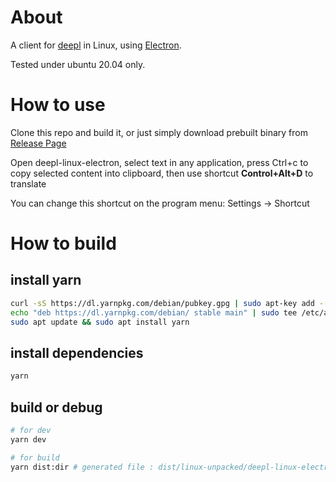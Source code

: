 * About
  A client for [[https://www.deepl.com/translator][deepl]] in Linux, using [[https://www.electronjs.org/][Electron]].

  Tested under ubuntu 20.04 only.

  [[./demo.png]]

* How to use

  Clone this repo and build it, or just simply download prebuilt binary from [[https://github.com/kumakichi/Deepl-linux-electron/releases][Release Page]]

  Open deepl-linux-electron, select text in any application, press Ctrl+c to copy selected content into clipboard, then use shortcut *Control+Alt+D* to translate

  You can change this shortcut on the program menu: Settings -> Shortcut 

* How to build

** install yarn

   #+BEGIN_SRC sh
     curl -sS https://dl.yarnpkg.com/debian/pubkey.gpg | sudo apt-key add -
     echo "deb https://dl.yarnpkg.com/debian/ stable main" | sudo tee /etc/apt/sources.list.d/yarn.list
     sudo apt update && sudo apt install yarn
   #+END_SRC

** install dependencies

   #+BEGIN_SRC sh
     yarn
   #+END_SRC

** build or debug

   #+BEGIN_SRC sh
     # for dev
     yarn dev

     # for build
     yarn dist:dir # generated file : dist/linux-unpacked/deepl-linux-electron 
   #+END_SRC
